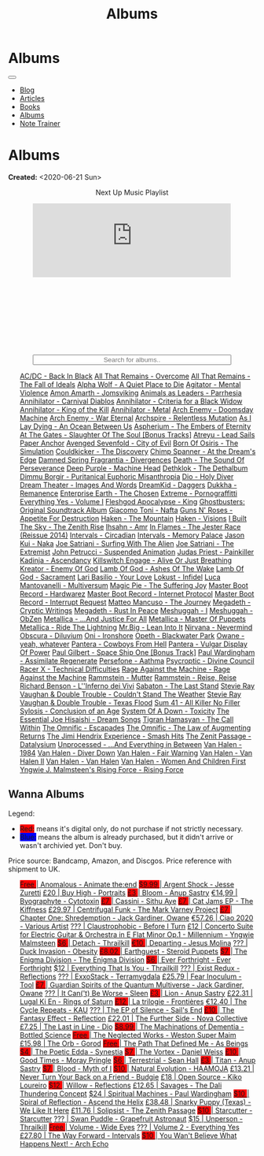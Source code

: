 #+OPTIONS: num:nil toc:nil
#+OPTIONS: html-preamble:nil html-postamble:nil html-scripts:t html-style:nil
#+TITLE: Albums

#+DESCRIPTION: Albums
#+KEYWORDS: Albums
#+HTML_HEAD_EXTRA:  <base target="_blank">
#+HTML_HEAD_EXTRA: <link rel="shortcut icon" href="images/favicon.ico" type="image/x-icon">
#+HTML_HEAD_EXTRA: <link rel="icon" href="images/favicon.ico" type="image/x-icon">
#+HTML_HEAD_EXTRA:  <link rel="stylesheet" href="https://cdnjs.cloudflare.com/ajax/libs/font-awesome/5.13.0/css/all.min.css">
#+HTML_HEAD_EXTRA:  <link href="https://fonts.googleapis.com/css?family=Montserrat" rel="stylesheet" type="text/css">
#+HTML_HEAD_EXTRA:  <link href="https://fonts.googleapis.com/css?family=Lato" rel="stylesheet" type="text/css">
#+HTML_HEAD_EXTRA:  <script src="https://ajax.googleapis.com/ajax/libs/jquery/3.5.1/jquery.min.js"></script>
#+HTML_HEAD_EXTRA:  <script src="js/elementSearch.js"></script>
#+HTML_HEAD_EXTRA:  <link rel="stylesheet" href="css/main.css">
#+HTML_HEAD_EXTRA:  <link rel="stylesheet" href="css/blog.css">
#+HTML_HEAD_EXTRA: <style>body { padding-top: 100px; }</style>

* Albums
:PROPERTIES:
:HTML_CONTAINER: nav
:HTML_CONTAINER_CLASS: navbar navbar-inverse navbar-fixed-top
:CUSTOM_ID: navbar
:END:

#+BEGIN_EXPORT html
<div class="container-fluid">
  <div class="navbar-header">
    <button type="button" class="navbar-toggle" data-toggle="collapse" data-target="#collapsableNavbar">
      <span class="icon-bar"></span>
      <span class="icon-bar"></span>
      <span class="icon-bar"></span>
    </button>
    <a target="_self" class="navbar-brand" href="./index.html">
      <img class="img-circle" src="https://www.gravatar.com/avatar/aa7f68a32b011ac94698a7a1cb16ffc8?s=200" width="50px"/>
    </a>
  </div>
  <div class="collapse navbar-collapse" id="collapsableNavbar">
    <ul class="nav navbar-nav">
      <li><a target="_self" title="Blog" href="./blog.html" class="navbar-text h3">Blog</a></li>
      <li><a target="_self" title="Articles" href="./articles.html" class="navbar-text h3">Articles</a></li>
      <li><a target="_self" title="Books" href="./books.html" class="navbar-text h3">Books</a></li>
      <li><a target="_self" title="Albums" href="./albums.html" class="navbar-text h3">Albums</a></li>
      <li><a target="_self" title="Note Trainer" href="./NoteTrainer/NoteTrainer.html" class="navbar-text h3">Note Trainer</a></li>
    </ul>
  </div>
</div>
#+END_EXPORT


* Albums
:PROPERTIES:
:CUSTOM_ID: Albums
:END:

**Created:** <2020-06-21 Sun>

  #+BEGIN_EXPORT HTML
  <p style="text-align: center">Next Up Music Playlist</p>
  <iframe src="https://www.youtube.com/embed/videoseries?list=PLO1i4nEhzCLaszits0vM6cJJoCIqzTwn7" title="YouTube video player" frameborder="0" allow="accelerometer; autoplay; clipboard-write; encrypted-media; gyroscope; picture-in-picture" style="display: block;width: 80%;margin-left: auto;margin-right: auto;" allowfullscreen></iframe>
  <br/>
  <div class="iframely-embed"><div class="iframely-responsive" style="height: 140px; padding-bottom: 0;"><a href="https://t.me/baldrecommendations" data-iframely-url="//iframely.net/URTbcao"></a></div></div><script async src="//iframely.net/embed.js"></script>
  <input type="text" id="elementSearch" onkeyup="elementSearch('albums')" placeholder="Search for albums.." title="Type in a Album Title" style="text-align: center; width: 80%;margin-left: auto;margin-right: auto; display: block;">
  <p id="totalAlbumCount"></p>
  <ul id="albums"                                                                                        class="list-group">
      <a href="https://www.youtube.com/watch?v=2-fR2rrmw3I"                                 class="list-group-item list-group-item-action album">AC/DC - Back In Black</a>
      <a href="https://youtube.com/playlist?list=PL188FE1A560B2A862"                        class="list-group-item list-group-item-action album">All That Remains - Overcome</a>
      <a href="https://youtu.be/iEi8q-lGByY"                                                class="list-group-item list-group-item-action album">All That Remains - The Fall of Ideals</a>
      <a href="https://www.youtube.com/playlist?list=PLCKp_J1GOMgB6ET77QRqfcZMU0iBJrmHf"    class="list-group-item list-group-item-action album">Alpha Wolf - A Quiet Place to Die</a>
      <a href="https://www.youtube.com/watch?v=yXrF0_hoeCA"                                 class="list-group-item list-group-item-action album">Agitator - Mental Violence</a>
      <a href="https://www.youtube.com/watch?v=1WsQEsfZNco"                                 class="list-group-item list-group-item-action album">Amon Amarth - Jomsviking</a>
      <a href="https://youtube.com/playlist?list=OLAK5uy_mpowo9JKkEbG9YOyFjV_6_J3czWDK0By8" class="list-group-item list-group-item-action album">Animals as Leaders - Parrhesia</a>
      <a href="https://youtu.be/geWSgKCrQ-8"                                                class="list-group-item list-group-item-action album">Annihilator - Carnival Diablos</a>
      <a href="https://www.youtube.com/watch?v=TjZwd1CtpHs"                                 class="list-group-item list-group-item-action album">Annihilator - Criteria for a Black Widow</a>
      <a href="https://www.youtube.com/watch?v=o0-U7A4gLWc"                                 class="list-group-item list-group-item-action album">Annihilator - King of the Kill</a>
      <a href="https://www.youtube.com/watch?v=q9PlPdmX9fE"                                 class="list-group-item list-group-item-action album">Annihilator - Metal</a>
      <a href="https://www.youtube.com/watch?v=naElQtYgmn4"                                 class="list-group-item list-group-item-action album">Arch Enemy - Doomsday Machine</a>
      <a href="https://www.youtube.com/watch?v=GGNW2AMAqgo"                                 class="list-group-item list-group-item-action album">Arch Enemy - War Eternal</a>
      <a href="https://youtu.be/oiY4zwcjt-s"                                                class="list-group-item list-group-item-action album">Archspire - Relentless Mutation</a>
      <a href="https://www.youtube.com/watch?v=T9TtmYCPCLU"                                 class="list-group-item list-group-item-action album">As I Lay Dying - An Ocean Between Us</a>
      <a href="https://www.youtube.com/watch?v=f8hc3odWo5k"                                 class="list-group-item list-group-item-action album">Aspherium - The Embers of Eternity</a>
      <a href="https://www.youtube.com/watch?v=614OdhFLUUU"                                 class="list-group-item list-group-item-action album">At The Gates - Slaughter Of The Soul [Bonus Tracks]</a>
      <a href="https://www.youtube.com/playlist?list=PLGgnHmeNUuW2pKomhI0CaNGUkWOdKgazt"    class="list-group-item list-group-item-action album">Atreyu - Lead Sails Paper Anchor</a>
      <a href="https://www.youtube.com/watch?v=DVDHXx_cIu8"                                 class="list-group-item list-group-item-action album">Avenged Sevenfold - City of Evil</a>
      <a href="https://www.youtube.com/playlist?list=PLY1a1INoMkeidlhbxV75cneqhMJLvOOAh"    class="list-group-item list-group-item-action album">Born Of Osiris - The Simulation</a>
      <a href="https://www.youtube.com/watch?v=WVM603q6b1w"                                 class="list-group-item list-group-item-action album">Couldkicker - The Discovery</a>
      <a href="https://youtube.com/playlist?list=PLLVeC2nHZ9w0u7qcsSspMLpCgE8rk94o0"        class="list-group-item list-group-item-action album">Chimp Spanner - At the Dream's Edge</a>
      <a href="https://youtu.be/V63RUKAC2FA"                                                class="list-group-item list-group-item-action album">Damned Spring Fragrantia - Divergences</a>
      <a href="https://www.youtube.com/watch?v=XjB101k2Bog"                                 class="list-group-item list-group-item-action album">Death - The Sound Of Perseverance</a>
      <a href="https://www.youtube.com/watch?v=hMCVe0cs4DI"                                 class="list-group-item list-group-item-action album">Deep Purple - Machine Head</a>
      <a href="https://www.youtube.com/watch?v=s3HYrXaWPGo"                                 class="list-group-item list-group-item-action album">Dethklok - The Dethalbum</a>
      <a href="https://www.youtube.com/watch?v=fvpJEF4T4QM"                                 class="list-group-item list-group-item-action album">Dimmu Borgir - Puritanical Euphoric Misanthropia</a>
      <a href="https://www.youtube.com/watch?v=f_T8v8imSV4"                                 class="list-group-item list-group-item-action album">Dio - Holy Diver</a>
      <a href="https://www.youtube.com/watch?v=GxCCTxbaxhU"                                 class="list-group-item list-group-item-action album">Dream Theater - Images And Words</a>
      <a href="https://dreamkid83.bandcamp.com/album/daggers"                               class="list-group-item list-group-item-action album">DreamKid - Daggers</a>
      <a href="https://youtube.com/playlist?list=OLAK5uy_lKPpDd56aVwIQAmMSRyvdulw2FkNh7onE" class="list-group-item list-group-item-action album">Dukkha - Remanence</a>
      <a href="https://youtube.com/playlist?list=OLAK5uy_n13aY2Gw6hojMZpFj5MzMvh_47Nlt54BQ" class="list-group-item list-group-item-action album">Enterprise Earth - The Chosen</a>
      <a href="https://www.youtube.com/watch?v=OVwEKr38MzQ"                                 class="list-group-item list-group-item-action album">Extreme - Pornograffitti</a>
      <a href="https://youtube.com/playlist?list=OLAK5uy_ngf2DVT4HBU_k8rQxtTwILPJyotxYQYBA" class="list-group-item list-group-item-action album">Everything Yes - Volume I</a>
      <a href="https://www.youtube.com/watch?v=hJ8sErDmJ8k"                                 class="list-group-item list-group-item-action album">Fleshgod Apocalypse - King</a>
      <a href="https://www.youtube.com/watch?v=TymQWWtIU1c"                                 class="list-group-item list-group-item-action album">Ghostbusters: Original Soundtrack Album</a>
      <a href="https://www.youtube.com/playlist?list=PLR5-ZzXZIhpI1Cfxk_xlwpIPiMgmdSG9F"    class="list-group-item list-group-item-action album">Giacomo Toni - Nafta</a>
      <a href="https://www.youtube.com/watch?v=KO5ad84UixQ"                                 class="list-group-item list-group-item-action album">Guns N' Roses - Appetite For Destruction</a>
      <a href="https://www.youtube.com/watch?v=0FyHXlBsZbs"                                 class="list-group-item list-group-item-action album">Haken - The Mountain</a>
      <a href="https://www.youtube.com/watch?v=DO61NWKkyWQ"                                 class="list-group-item list-group-item-action album">Haken - Visions</a>
      <a href="https://www.youtube.com/watch?v=w3WIa_Z35p0"                                 class="list-group-item list-group-item-action album">I Built The Sky - The Zenith Rise</a>
      <a href="https://www.youtube.com/watch?v=cqqv24yGoeo"                                 class="list-group-item list-group-item-action album">Ihsahn - Amr</a>
      <a href="https://www.youtube.com/watch?v=3qydyLXGnZU"                                 class="list-group-item list-group-item-action album">In Flames - The Jester Race (Reissue 2014)</a>
      <a href="https://www.youtube.com/watch?v=KhL4lK3uoYo"                                 class="list-group-item list-group-item-action album">Intervals - Circadian</a>
      <a href="https://youtube.com/playlist?list=PLuj-WzKNCr785EnREjtZAuZo-NKoYejwk"        class="list-group-item list-group-item-action album">Intervals - Memory Palace</a>
      <a href="https://jasonkui.bandcamp.com/album/naka"                                    class="list-group-item list-group-item-action album">Jason Kui - Naka</a>
      <a href="https://www.youtube.com/watch?v=sm0j33oxav4"                                 class="list-group-item list-group-item-action album">Joe Satriani - Surfing With The Alien</a>
      <a href="https://www.youtube.com/watch?v=0Bg8oo7PZVY"                                 class="list-group-item list-group-item-action album">Joe Satriani - The Extremist</a>
      <a href="https://www.youtube.com/watch?v=IUj6nDs_Mqg"                                 class="list-group-item list-group-item-action album">John Petrucci - Suspended Animation</a>
      <a href="https://youtube.com/playlist?list=PL6ogdCG3tAWjnVY04Ic42nh6s4tVXAAM6"        class="list-group-item list-group-item-action album">Judas Priest - Painkiller</a>
      <a href="https://www.youtube.com/watch?v=sWlkFqOYnko"                                 class="list-group-item list-group-item-action album">Kadinja - Ascendancy</a>
      <a href="https://www.youtube.com/watch?v=BOu3bAYxYAA"                                 class="list-group-item list-group-item-action album">Killswitch Engage - Alive Or Just Breathing</a>
      <a href="https://www.youtube.com/watch?v=vutytgFZ7W0"                                 class="list-group-item list-group-item-action album">Kreator - Enemy Of God</a>
      <a href="https://www.youtube.com/watch?v=W_b4FAtoDV4"                                 class="list-group-item list-group-item-action album">Lamb Of God - Ashes Of The Wake</a>
      <a href="https://youtube.com/playlist?list=PLxy1hNzYBr7W1xxK2dcg-8pLlp4r_7L7o"        class="list-group-item list-group-item-action album">Lamb Of God - Sacrament</a>
      <a href="https://youtube.com/playlist?list=PLCjLGgbfOxryR5bW6jz2UTvTSyvJjYJaP"        class="list-group-item list-group-item-action album">Lari Basilio - Your Love</a>
      <a href="https://youtube.com/playlist?list=OLAK5uy_libS-pwvkY6__XNrqKE2gtnS9mDNZDPLw" class="list-group-item list-group-item-action album">Lokust - Infidel</a>
      <a href="https://www.youtube.com/playlist?list=PLjud9YtAo4wnCgSm0hlTbVxhvrdm82-KL"    class="list-group-item list-group-item-action album">Luca Mantovanelli - Multiversum</a>
      <a href="https://www.youtube.com/watch?v=C4eWSMMZrL4"                                 class="list-group-item list-group-item-action album">Magic Pie - The Suffering Joy</a>
      <a href="https://youtu.be/gzuK4AXAbcc"                                                class="list-group-item list-group-item-action album">Master Boot Record - Hardwarez</a>
      <a href="https://youtu.be/t6KFfYdNPh8"                                                class="list-group-item list-group-item-action album">Master Boot Record - Internet Protocol</a>
      <a href="https://youtu.be/rvYqjBYuq-4"                                                class="list-group-item list-group-item-action album">Master Boot Record - Interrupt Request</a>
      <a href="https://youtube.com/playlist?list=OLAK5uy_lCfx2WcfhboJPkMznngISdFHv98hxpAYU" class="list-group-item list-group-item-action album">Matteo Mancuso - The Journey</a>
      <a href="https://www.youtube.com/watch?v=yKM3Shq-JyI"                                 class="list-group-item list-group-item-action album">Megadeth - Cryptic Writings</a>
      <a href="https://www.youtube.com/watch?v=Ti_imhKBjXA"                                 class="list-group-item list-group-item-action album">Megadeth - Rust In Peace</a>
      <a href="https://www.youtube.com/watch?v=WbhlzTbJBoQ"                                 class="list-group-item list-group-item-action album">Meshuggah - I</a>
      <a href="https://www.youtube.com/watch?v=BNv6mk2Zc24"                                 class="list-group-item list-group-item-action album">Meshuggah - ObZen</a>
      <a href="https://www.youtube.com/watch?v=QnXOSUQ5HJY"                                 class="list-group-item list-group-item-action album">Metallica - ...And Justice For All</a>
      <a href="https://www.youtube.com/watch?v=K6LA7v1PApU"                                 class="list-group-item list-group-item-action album">Metallica - Master Of Puppets</a>
      <a href="https://www.youtube.com/watch?v=H0XGswUuZU0"                                 class="list-group-item list-group-item-action album">Metallica - Ride The Lightning</a>
      <a href="https://www.youtube.com/watch?v=Gs2Urn8iRNQ"                                 class="list-group-item list-group-item-action album">Mr.Big - Lean Into It</a>
      <a href="https://www.youtube.com/watch?v=DOn1ABbJKiw"                                 class="list-group-item list-group-item-action album">Nirvana - Nevermind</a>
      <a href="https://www.youtube.com/watch?v=hqx6iOs_yIA"                                 class="list-group-item list-group-item-action album">Obscura - Diluvium</a>
      <a href="https://www.youtube.com/watch?v=-84b8WcPTWo"                                 class="list-group-item list-group-item-action album">Oni - Ironshore</a>
      <a href="https://www.youtube.com/watch?v=bl0QVeD-KJg"                                 class="list-group-item list-group-item-action album">Opeth - Blackwater Park</a>
      <a href="https://www.youtube.com/watch?v=PNjiQt1GbH8"                                 class="list-group-item list-group-item-action album">Owane - yeah, whatever</a>
      <a href="https://www.youtube.com/watch?v=NB7Zb9QVklE"                                 class="list-group-item list-group-item-action album">Pantera - Cowboys From Hell</a>
      <a href="https://www.youtube.com/watch?v=FTOilfxhwxs"                                 class="list-group-item list-group-item-action album">Pantera - Vulgar Display Of Power</a>
      <a href="https://www.youtube.com/watch?v=OiZrdL6eGp4"                                 class="list-group-item list-group-item-action album">Paul Gilbert - Space Ship One [Bonus Track]</a>
      <a href="https://www.youtube.com/watch?v=PpieGB80EqU"                                 class="list-group-item list-group-item-action album">Paul Wardingham - Assimilate Regenerate</a>
      <a href="https://youtu.be/uNJhrIATZ0M"                                                class="list-group-item list-group-item-action album">Persefone - Aathma</a>
      <a href="https://www.youtube.com/watch?v=ltfanxXAEdA"                                 class="list-group-item list-group-item-action album">Psycroptic - Divine Council</a>
      <a href="https://www.youtube.com/watch?v=7nCcD_M13Sw"                                 class="list-group-item list-group-item-action album">Racer X - Technical Difficulties</a>
      <a href="https://youtu.be/MAnsR_7VYKQ"                                                class="list-group-item list-group-item-action album">Rage Against the Machine - Rage Against the Machine</a>
      <a href="https://www.youtube.com/watch?v=Tvu4YgxmtPw"                                 class="list-group-item list-group-item-action album">Rammstein - Mutter</a>
      <a href="https://www.youtube.com/watch?v=N94S9u0kTLA"                                 class="list-group-item list-group-item-action album">Rammstein - Reise, Reise</a>
      <a href="https://www.youtube.com/playlist?list=PLYPKApk7wp1cHaC-RpMaeCKQ0AuxubVzx"    class="list-group-item list-group-item-action album">Richard Benson - L''Inferno dei Vivi</a>
      <a href="https://www.youtube.com/watch?v=P54nRU3-jfk"                                 class="list-group-item list-group-item-action album">Sabaton - The Last Stand</a>
      <a href="https://www.youtube.com/watch?v=9UTGl_LnnKc"                                 class="list-group-item list-group-item-action album">Stevie Ray Vaughan & Double Trouble - Couldn't Stand The Weather</a>
      <a href="https://www.youtube.com/watch?v=z7OoXpAORlE"                                 class="list-group-item list-group-item-action album">Stevie Ray Vaughan & Double Trouble - Texas Flood</a>
      <a href="https://www.youtube.com/watch?v=smEa01_NcWo"                                 class="list-group-item list-group-item-action album">Sum 41 - All Killer No Filler</a>
      <a href="https://www.youtube.com/playlist?list=PLY1a1INoMkejOjrgpq7m0aFx6P-s75FJa"    class="list-group-item list-group-item-action album">Sylosis - Conclusion of an Age</a>
      <a href="https://www.youtube.com/watch?v=nVohJKUiK6o"                                 class="list-group-item list-group-item-action album">System Of A Down - Toxicity</a>
      <a href="https://www.youtube.com/watch?v=QFGaCgQ-oIM"                                 class="list-group-item list-group-item-action album">The Essential Joe Hisaishi - Dream Songs</a>
      <a href="https://youtube.com/playlist?list=OLAK5uy_mn7Rt5EqUwOvzkXj-inasRHNkQes4lXzk" class="list-group-item list-group-item-action album">Tigran Hamasyan - The Call Within</a>
      <a href="https://www.youtube.com/watch?v=A3JvtdP983I"                                 class="list-group-item list-group-item-action album">The Omnific - Escapades</a>
      <a href="https://www.youtube.com/watch?v=L90pe3p0VzM"                                 class="list-group-item list-group-item-action album">The Omnific - The Law of Augmenting Returns</a>
      <a href="https://www.youtube.com/playlist?list=PLOadwGhHymnNoR2LIG69GAoWWEFKVY3ZL"    class="list-group-item list-group-item-action album">The Jimi Hendrix Experience - Smash Hits</a>
      <a href="https://youtu.be/_NmyMmIRvNw"                                                class="list-group-item list-group-item-action album">The Zenit Passage - Datalysium</a>
      <a href="https://youtube.com/playlist?list=PLOOC7xntf2Wo-AIFMyIXXg3Eogiv5LmZa"        class="list-group-item list-group-item-action album">Unprocessed - ...And Everything in Between</a>
      <a href="https://www.youtube.com/watch?v=oID_yTTx7gQ"                                 class="list-group-item list-group-item-action album">Van Halen - 1984</a>
      <a href="https://www.youtube.com/watch?v=ZV3lCOMP060"                                 class="list-group-item list-group-item-action album">Van Halen - Diver Down</a>
      <a href="https://www.youtube.com/watch?v=y1qRJDmUgRA"                                 class="list-group-item list-group-item-action album">Van Halen - Fair Warning</a>
      <a href="https://www.youtube.com/watch?v=VWDWleAzYH0"                                 class="list-group-item list-group-item-action album">Van Halen - Van Halen II</a>
      <a href="https://www.youtube.com/watch?v=REtGa3L0XXg"                                 class="list-group-item list-group-item-action album">Van Halen - Van Halen</a>
      <a href="https://www.youtube.com/watch?v=IMdrIrk44yA"                                 class="list-group-item list-group-item-action album">Van Halen - Women And Children First</a>
      <a href="https://youtube.com/playlist?list=PLibJfpH7HQ8PAKHuwNEPShWnPF2BQ3_y4"        class="list-group-item list-group-item-action album">Yngwie J. Malmsteen's Rising Force - Rising Force</a>
  </ul>
#+END_EXPORT

** Wanna Albums
:PROPERTIES:
:CUSTOM_ID: WannaAlbums
:END:

Legend:
#+BEGIN_EXPORT HTML
<ul>
  <li><span style="background-color:red;">Red:</span> means it's digital only, do not purchase if not strictly necessary.</li>
  <li><span style="background-color:blue;">Blue:</span> means the album is already purchased, but it didn't arrive or wasn't archivied yet. Don't buy.</li>
</ul>
#+END_EXPORT

Price source: Bandcamp, Amazon, and Discgos. Price reference with shipment to UK.

#+BEGIN_EXPORT HTML
<ul id="wannaAlbums" class="list-group">
  <a href="https://youtu.be/TVIdVhq40o0"                                                                              class="list-group-item list-group-item-action wannaAlbum"><p style="display:inline;background-color:red;" >Free   </p>| Anomalous - Animate the:end</a>
  <a href="https://jessezuretti.bandcamp.com/album/argent-shock"                                                      class="list-group-item list-group-item-action wannaAlbum"><p style="display:inline;background-color:red;" >$9.99  </p>| Argent Shock - Jesse Zuretti</a>
  <a href="https://www.youtube.com/watch?v=Oc4vbdv-1O4"                                                               class="list-group-item list-group-item-action wannaAlbum">£20    | Buy High - Portraits</a>
  <a href="https://youtube.com/playlist?list=OLAK5uy_mZcvkvIwPfHR-lEz_t9cSl-VMhs3GT800"                               class="list-group-item list-group-item-action wannaAlbum"><p style="display:inline;background-color:red;" >£3     </p>| Bloom - Anup Sastry</a>
  <a href="https://www.cytotoxin.de/shop/cds/biographite-cd/"                                                         class="list-group-item list-group-item-action wannaAlbum">€14,99 | Byographyte - Cytotoxin</a>
  <a href="https://youtu.be/1QCfbbW4NEw"                                                                              class="list-group-item list-group-item-action wannaAlbum"><p style="display:inline;background-color:red;" >£7     </p>| Cassini - Sithu Aye</a>
  <a href="https://thekiffness.bandcamp.com/album/cat-jams"                                                           class="list-group-item list-group-item-action wannaAlbum"><p style="display:inline;background-color:red;" >£7     </p>| Cat Jams EP - The Kiffness</a>
  <a href="https://youtu.be/CQguu2Ke9Oc"                                                                              class="list-group-item list-group-item-action wannaAlbum">£29.97 | Centrifugal Funk - The Mark Varney Project</a>
  <a href="https://owane.bandcamp.com/album/chapter-one-shredemption"                                                 class="list-group-item list-group-item-action wannaAlbum"><p style="display:inline;background-color:red;" >£7     </p>| Chapter One: Shredemption - Jack Gardiner, Owane</a>
  <a href="https://youtube.com/playlist?list=PL3ERHH3tuEjNOol2pOaCD_Tv8VAYi8P00"                                      class="list-group-item list-group-item-action wannaAlbum">€57.26 | Ciao 2020 - Various Artist</a>
  <a href="https://www.youtube.com/watch?v=7zrx_avIvpY"                                                               class="list-group-item list-group-item-action wannaAlbum">???    | Claustrophobic - Before I Turn</a>
  <a href="https://www.amazon.co.uk/Concerto-Suite-Electric-Guitar-Orchestra/dp/B000N8UVLM/"                          class="list-group-item list-group-item-action wannaAlbum">£12    | Concerto Suite for Electric Guitar & Orchestra in E Flat Minor Op.1 - Millennium - Yngwie Malmsteen</a>
  <a href="https://youtube.com/playlist?list=OLAK5uy_murwgWyE9a25Q7PXMZYEmMhXdoqi1mG4E"                               class="list-group-item list-group-item-action wannaAlbum"><p style="display:inline;background-color:red;" >$6     </p>| Detach - Thrailkill</a>
  <a href="https://jesusmolina.bandcamp.com/album/departing"                                                          class="list-group-item list-group-item-action wannaAlbum"><p style="display:inline;background-color:red;" >€10    </p>| Departing - Jesus Molina</a>
  <a href="https://youtube.com/playlist?list=OLAK5uy_m7z4uL9-wwXgojxWpY-wih0G2Hsdz7n2o"                               class="list-group-item list-group-item-action wannaAlbum">???    | Duck Invasion - Obesity</a>
  <a href="https://steroidpuppets.bandcamp.com/album/earthguest"                                                      class="list-group-item list-group-item-action wannaAlbum"><p style="display:inline;background-color:red;" >£8.02  </p>| Earthguest - Steroid Puppets</a>
  <a href="https://cloudkicker.bandcamp.com/album/the-discovery"                                                      class="list-group-item list-group-item-action wannaAlbum"><p style="display:inline;background-color:red;" >$7     </p>| The Enigma Division - The Enigma Division</a>
  <a href="https://everforthright.bandcamp.com/album/ever-forthright"                                                 class="list-group-item list-group-item-action wannaAlbum"><p style="display:inline;background-color:red;" >$6     </p>| Ever Forthright - Ever Forthright</a>
  <a href="httpshttps://mammothprog.bandcamp.com/album/everything-that-is-you"                                        class="list-group-item list-group-item-action wannaAlbum">$12    | Everything That Is You - Thrailkill</a>
  <a href="https://www.youtube.com/watch?v=lCekw7hdVMg"                                                               class="list-group-item list-group-item-action wannaAlbum">???    | Exist Redux - Reflections</a>
  <a href="https://www.youtube.com/playlist?list=PLEkp1Ed1h7_OQoPROUlkLMhd01qiKJt6l"                                  class="list-group-item list-group-item-action wannaAlbum">???    | ExxoStack - Terramygdala</a>
  <a href="https://youtu.be/16EfK9ecjPU"                                                                              class="list-group-item list-group-item-action wannaAlbum">£25.79 | Fear Inoculum - Tool</a>
  <a href="https://owane.bandcamp.com/album/guardian-spirits-of-the-quantum-multiverse"                               class="list-group-item list-group-item-action wannaAlbum"><p style="display:inline;background-color:red;" >£7     </p>| Guardian Spirits of the Quantum Multiverse - Jack Gardiner, Owane</a>
  <a href="https://www.youtube.com/playlist?list=OLAK5uy_m4eoud8d-HvSZlt0zquagVnXueMlUab2w"                           class="list-group-item list-group-item-action wannaAlbum">???    | It Can('t) Be Worse - Sleen</a>
  <a href="https://anupsastry.bandcamp.com/album/lion"                                                                class="list-group-item list-group-item-action wannaAlbum"><p style="display:inline;background-color:red;" >£3     </p>| Lion - Anup Sastry</a>
  <a href="https://www.youtube.com/watch?v=E6oSVDU_Tvg"                                                               class="list-group-item list-group-item-action wannaAlbum">£22.31 | Lugal Ki En - Rings of Saturn</a>
  <a href="https://frontieres.bandcamp.com/album/la-trilogie"                                                         class="list-group-item list-group-item-action wannaAlbum"><p style="display:inline;background-color:red;" >£12    </p>| La trilogie - Frontières</a>
  <a href="https://kaumusic.bandcamp.com/album/the-cycle-repeats"                                                     class="list-group-item list-group-item-action wannaAlbum">€12.40 | The Cycle Repeats - KAU</a>
  <a href="https://www.youtube.com/playlist?list=OLAK5uy_msV3MI9nkfzKJsYksD6YmYeKUhHxbOe9k"                           class="list-group-item list-group-item-action wannaAlbum">???    | The EP of Silence - Sail's End</a>
  <a href="https://youtube.com/playlist?list=OLAK5uy_nOj_rbzanic4uFqn9H6VmnqHOl0T-VcPI"                               class="list-group-item list-group-item-action wannaAlbum"><p style="display:inline;background-color:red;" >£10    </p>| The Fantasy Effect - Reflection</a>
  <a href="https://novacollectivefusion.bandcamp.com/album/the-further-side"                                          class="list-group-item list-group-item-action wannaAlbum">£22.01 | The Further Side - Nova Collective</a>
  <a href="https://en.wikipedia.org/wiki/The_Last_in_Line"                                                            class="list-group-item list-group-item-action wannaAlbum">£7.25  | The Last in Line - Dio</a>
  <a href="https://www.youtube.com/playlist?list=OLAK5uy_n5EN67Nl-_Fcozu3simWaeZT35G1b2c9M"                           class="list-group-item list-group-item-action wannaAlbum"><p style="display:inline;background-color:red;" >$8.99  </p>| The Machinations of Dementia - Bottled Science</a>
  <a href="https://westonsupermaim.bandcamp.com/album/the-neglected-works"                                            class="list-group-item list-group-item-action wannaAlbum"><p style="display:inline;background-color:red;" >Free   </p>| The Neglected Works - Weston Super Maim</a>
  <a href="https://www.amazon.co.uk/Orb-Ltd-Digisleeve-Gorod/dp/B0BVFWZ272"                                           class="list-group-item list-group-item-action wannaAlbum">£15.98 | The Orb - Gorod</a>
  <a href="https://asbeingsband.com/music"                                                                            class="list-group-item list-group-item-action wannaAlbum"><p style="display:inline;background-color:red;" >Free   </p>| The Path That Defined Me - As Beings</a>
  <a href="https://synestia.bandcamp.com/album/the-poetic-edda"                                                       class="list-group-item list-group-item-action wannaAlbum"><p style="display:inline;background-color:red;" >$4     </p>| The Poetic Edda - Synestia</a>
  <a href="https://danielweiss.bandcamp.com/album/the-vortex"                                                         class="list-group-item list-group-item-action wannaAlbum"><p style="display:inline;background-color:red;" >$7     </p>| The Vortex - Daniel Weiss</a>
  <a href="https://www.youtube.com/playlist?list=OLAK5uy_mzqdTtUdwPn_2TfNuC59cdi1Q9UfQ4Xps"                           class="list-group-item list-group-item-action wannaAlbum"><p style="display:inline;background-color:red;" >£10    </p>| Good Times - Moray Pringle</a>
  <a href="https://youtube.com/playlist?list=OLAK5uy_kGtEjyHOlUjEaxwgi0uQLugoSlTLBwWyY"                               class="list-group-item list-group-item-action wannaAlbum"><p style="display:inline;background-color:red;" >$6     </p>| Terrestrial - Sean Hall</a>
  <a href="https://anupsastry.bandcamp.com/album/titan"                                                               class="list-group-item list-group-item-action wannaAlbum"><p style="display:inline;background-color:red;" >£3     </p>| Titan - Anup Sastry</a>
  <a href="https://www.youtube.com/playlist?list=OLAK5uy_kMuNEPgJSG2-5ptyTDJJy8G0tSeAw_n60"                           class="list-group-item list-group-item-action wannaAlbum"><p style="display:inline;background-color:red;" >$7     </p>| Blood - Myth of I</a>
  <a href="https://youtu.be/MoJTemOjaw0"                                                                              class="list-group-item list-group-item-action wannaAlbum"><p style="display:inline;background-color:red;" >$10    </p>| Natural Evolution - HAAMOJA</a>
  <a href="https://www.youtube.com/watch?v=kt8o5dtNVyk"                                                               class="list-group-item list-group-item-action wannaAlbum">£13.21 | Never Turn Your Back on a Friend - Budgie</a>
  <a href="https://www.youtube.com/watch?v=hkj1nt_u2U8"                                                               class="list-group-item list-group-item-action wannaAlbum">£18    | Open Source - Kiko Loureiro</a>
  <a href="https://reflections.bandcamp.com/album/willow"                                                             class="list-group-item list-group-item-action wannaAlbum"><p style="display:inline;background-color:red;" >$12    </p>| Willow - Reflections</a>
  <a href="https://www.youtube.com/watch?v=3frRY9XE2eo"                                                               class="list-group-item list-group-item-action wannaAlbum">£12.65 | Savages - The Dali Thundering Concept</a>
  <a href="https://www.youtube.com/watch?v=r0kgU_cibkU"                                                               class="list-group-item list-group-item-action wannaAlbum">$24    | Spiritual Machines - Paul Wardingham</a>
  <a href="https://www.youtube.com/playlist?list=OLAK5uy_nDqZgJGiWUHBqVYfEOgeegAECXrTGKY9E"                           class="list-group-item list-group-item-action wannaAlbum"><p style="display:inline;background-color:red;" >$10    </p>| Spiral of Reflection - Ascend the Helix</a>
  <a href="https://www.youtube.com/watch?v=qo2Ji6iNQEE"                                                               class="list-group-item list-group-item-action wannaAlbum">£38.48 | Snarky Puppy (Texas) - We Like It Here</a>
  <a href="https://www.rarewaves.com/products/0856066006025-solipsist"                                                class="list-group-item list-group-item-action wannaAlbum">£11.76 | Solipsist - The Zenith Passage</a>
  <a href="https://www.youtube.com/playlist?list=OLAK5uy_n6qaRfHwNTh6j1UaRCPBfs_3q6p2F_2i4"                           class="list-group-item list-group-item-action wannaAlbum"><p style="display:inline;background-color:red;" >$10    </p>| Starcutter - Starcutter</a>
  <a href="https://www.youtube.com/playlist?list=OLAK5uy_lbhcMWehJSIcdn2WpYlkDqUG5HhFTwQoI"                           class="list-group-item list-group-item-action wannaAlbum">???    | Swan Puddle - Grapefruit Astronaut</a>
  <a href="https://youtube.com/playlist?list=OLAK5uy_nYP7aQT3VG_-Dns2IMViz6pQs_sKoISjo"                               class="list-group-item list-group-item-action wannaAlbum">$15    | Unperson - Thrailkill</a>
  <a href="https://www.youtube.com/watch?v=k0zCt_NZIsU"                                                               class="list-group-item list-group-item-action wannaAlbum"><p style="display:inline;background-color:red;" >Free   </p>| Volume - Wide Eyes</a>
  <a href="https://youtube.com/playlist?list=OLAK5uy_kjU3_N4KCiTaqB1ovqUMf-gIFPuEDFVKw"                               class="list-group-item list-group-item-action wannaAlbum">???    | Volume 2 - Everything Yes</a>
  <a href="https://youtu.be/WKc-_JGGX2A"                                                                              class="list-group-item list-group-item-action wannaAlbum">£27.80 | The Way Forward - Intervals</a>
  <a href="https://youtube.com/playlist?list=OLAK5uy_lnF3h2kmzBMUCYz-KQjyRvPmNZznvWP5s"                               class="list-group-item list-group-item-action wannaAlbum"><p style="display:inline;background-color:red;" >$10    </p>| You Wan't Believe What Happens Next! - Arch Echo</a>
</ul>
#+END_EXPORT

#+begin_export html
<script type="text/javascript">
$(function() {
  $('#totalAlbumCount').text("Total Albums: " + $('.album').length)
});
</script>
#+end_export
